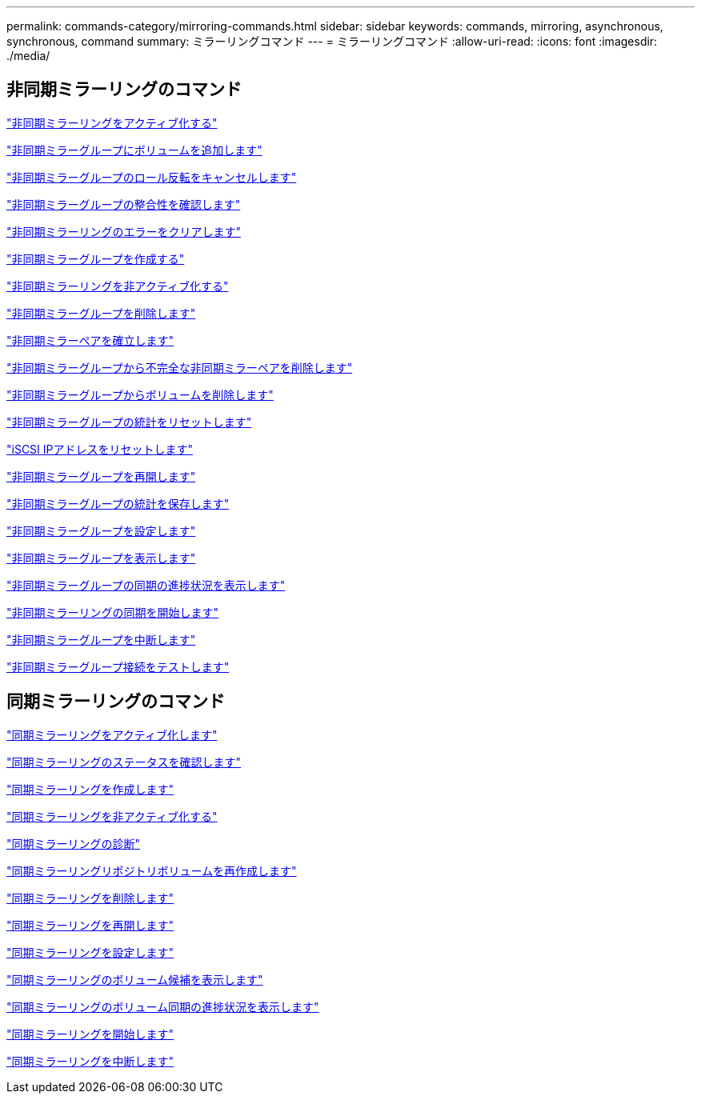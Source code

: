 ---
permalink: commands-category/mirroring-commands.html 
sidebar: sidebar 
keywords: commands, mirroring, asynchronous, synchronous, command 
summary: ミラーリングコマンド 
---
= ミラーリングコマンド
:allow-uri-read: 
:icons: font
:imagesdir: ./media/




== 非同期ミラーリングのコマンド

link:../commands-a-z/activate-asynchronous-mirroring.html["非同期ミラーリングをアクティブ化する"]

link:../commands-a-z/add-volume-asyncmirrorgroup.html["非同期ミラーグループにボリュームを追加します"]

link:../commands-a-z/stop-asyncmirrorgroup-rolechange.html["非同期ミラーグループのロール反転をキャンセルします"]

link:../commands-a-z/check-asyncmirrorgroup-repositoryconsistency.html["非同期ミラーグループの整合性を確認します"]

link:../commands-a-z/clear-asyncmirrorfault.html["非同期ミラーリングのエラーをクリアします"]

link:../commands-a-z/create-asyncmirrorgroup.html["非同期ミラーグループを作成する"]

link:../commands-a-z/deactivate-storagearray.html["非同期ミラーリングを非アクティブ化する"]

link:../commands-a-z/delete-asyncmirrorgroup.html["非同期ミラーグループを削除します"]

link:../commands-a-z/establish-asyncmirror-volume.html["非同期ミラーペアを確立します"]

link:../commands-a-z/remove-asyncmirrorgroup.html["非同期ミラーグループから不完全な非同期ミラーペアを削除します"]

link:../commands-a-z/remove-volume-asyncmirrorgroup.html["非同期ミラーグループからボリュームを削除します"]

link:../commands-a-z/reset-storagearray-arvmstats-asyncmirrorgroup.html["非同期ミラーグループの統計をリセットします"]

link:../commands-a-z/reset-iscsiipaddress.html["iSCSI IPアドレスをリセットします"]

link:../commands-a-z/resume-asyncmirrorgroup.html["非同期ミラーグループを再開します"]

link:../commands-a-z/save-storagearray-arvmstats-asyncmirrorgroup.html["非同期ミラーグループの統計を保存します"]

link:../commands-a-z/set-asyncmirrorgroup.html["非同期ミラーグループを設定します"]

link:../commands-a-z/show-asyncmirrorgroup-summary.html["非同期ミラーグループを表示します"]

link:../commands-a-z/show-asyncmirrorgroup-synchronizationprogress.html["非同期ミラーグループの同期の進捗状況を表示します"]

link:../commands-a-z/start-asyncmirrorgroup-synchronize.html["非同期ミラーリングの同期を開始します"]

link:../commands-a-z/suspend-asyncmirrorgroup.html["非同期ミラーグループを中断します"]

link:../commands-a-z/diagnose-asyncmirrorgroup.html["非同期ミラーグループ接続をテストします"]



== 同期ミラーリングのコマンド

link:../commands-a-z/activate-synchronous-mirroring.html["同期ミラーリングをアクティブ化します"]

link:../commands-a-z/check-syncmirror.html["同期ミラーリングのステータスを確認します"]

link:../commands-a-z/create-syncmirror.html["同期ミラーリングを作成します"]

link:../commands-a-z/deactivate-storagearray-feature.html["同期ミラーリングを非アクティブ化する"]

link:../commands-a-z/diagnose-syncmirror.html["同期ミラーリングの診断"]

link:../commands-a-z/recreate-storagearray-mirrorrepository.html["同期ミラーリングリポジトリボリュームを再作成します"]

link:../commands-a-z/remove-syncmirror.html["同期ミラーリングを削除します"]

link:../commands-a-z/resume-syncmirror.html["同期ミラーリングを再開します"]

link:../commands-a-z/set-syncmirror.html["同期ミラーリングを設定します"]

link:../commands-a-z/show-syncmirror-candidates.html["同期ミラーリングのボリューム候補を表示します"]

link:../commands-a-z/show-syncmirror-synchronizationprogress.html["同期ミラーリングのボリューム同期の進捗状況を表示します"]

link:../commands-a-z/start-syncmirror-primary-synchronize.html["同期ミラーリングを開始します"]

link:../commands-a-z/suspend-syncmirror-primaries.html["同期ミラーリングを中断します"]
